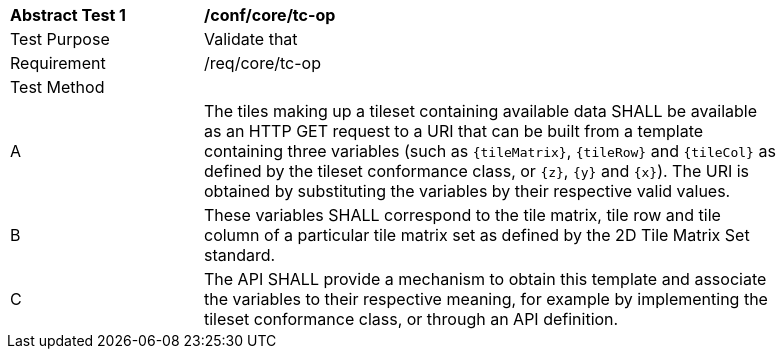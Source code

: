 [[ats_core_tc-op]]
[width="90%",cols="2,6a"]
|===
^|*Abstract Test {counter:ats-id}* |*/conf/core/tc-op*
^|Test Purpose |Validate that
^|Requirement |/req/core/tc-op
^|Test Method |
^|A |The tiles making up a tileset containing available data SHALL be available as an HTTP GET request to a URI that can be built from a template
containing three variables (such as `{tileMatrix}`, `{tileRow}` and `{tileCol}` as defined by the tileset conformance class, or `{z}`, `{y}` and `{x}`).
The URI is obtained by substituting the variables by their respective valid values.
^|B |These variables SHALL correspond to the tile matrix, tile row and tile column of a particular tile matrix set as defined by the 2D Tile Matrix Set standard.
^|C |The API SHALL provide a mechanism to obtain this template and associate the variables to their respective meaning, for example by implementing the tileset
conformance class, or through an API definition.
|===
